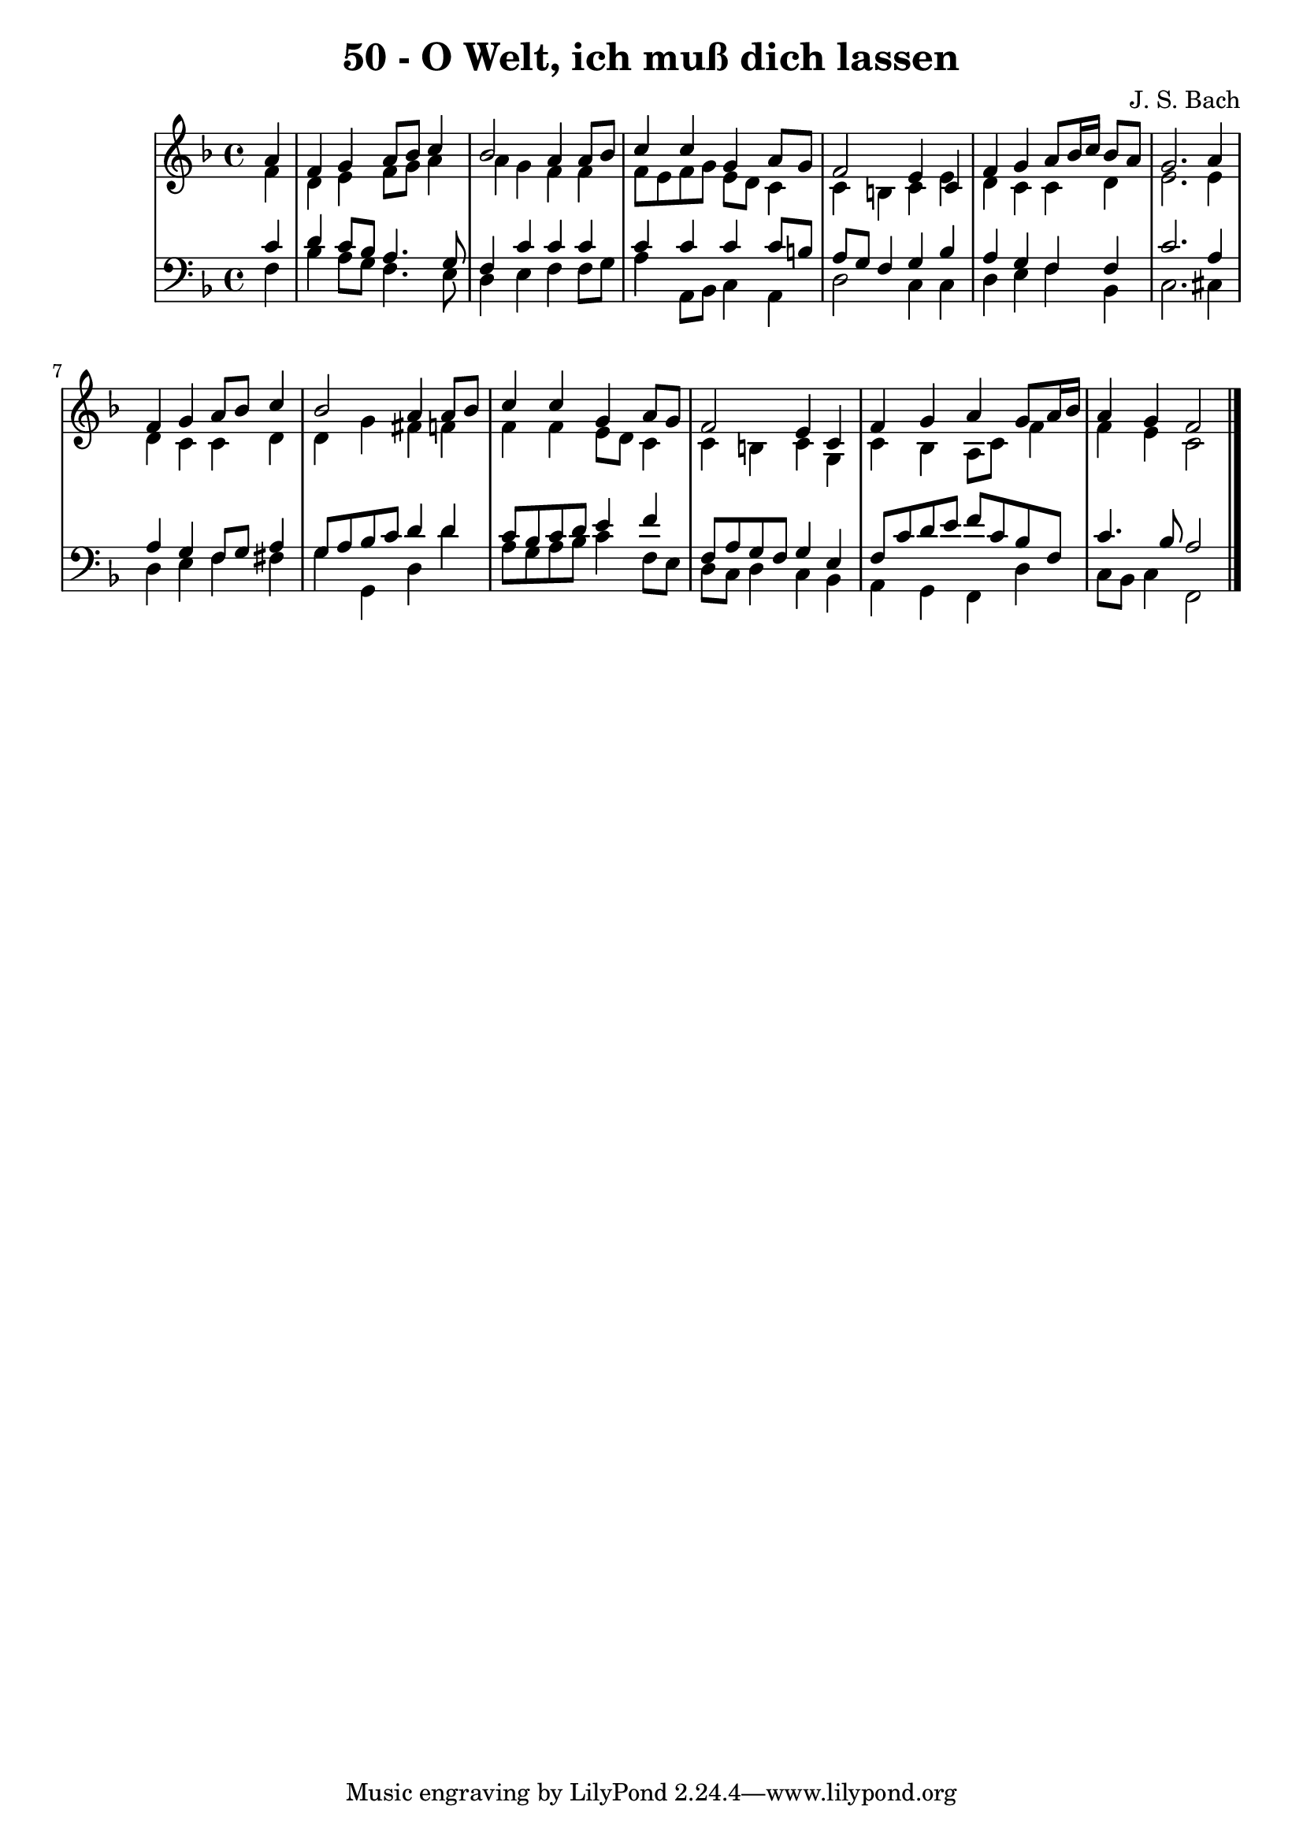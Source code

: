 \version "2.10.33"

\header {
  title = "50 - O Welt, ich muß dich lassen"
  composer = "J. S. Bach"
}


global = {
  \time 4/4
  \key f \major
}


soprano = \relative c'' {
  \partial 4 a4 
    f4 g4 a8 bes8 c4 
  bes2 a4 a8 bes8 
  c4 c4 g4 a8 g8 
  f2 e4 c4 
  f4 g4 a8 bes16 c16 bes8 a8   %5
  g2. a4 
  f4 g4 a8 bes8 c4 
  bes2 a4 a8 bes8 
  c4 c4 g4 a8 g8 
  f2 e4 c4   %10
  f4 g4 a4 g8 a16 bes16 
  a4 g4 f2 
  
}

alto = \relative c' {
  \partial 4 f4 
    d4 e4 f8 g8 a4 
  a4 g4 f4 f4 
  f8 e8 f8 g8 e8 d8 c4 
  c4 b4 c4 e4 
  d4 c4 c4 d4   %5
  e2. e4 
  d4 c4 c4 d4 
  d4 g4 fis4 f4 
  f4 f4 e8 d8 c4 
  c4 b4 c4 g4   %10
  c4 bes4 a8 c8 f4 
  f4 e4 c2 
  
}

tenor = \relative c' {
  \partial 4 c4 
    d4 c8 bes8 a4. g8 
  f4 c'4 c4 c4 
  c4 c4 c4 c8 b8 
  a8 g8 f4 g4 bes4 
  a4 g4 f4 f4   %5
  c'2. a4 
  a4 g4 f8 g8 a4 
  g8 a8 bes8 c8 d4 d4 
  c8 bes8 c8 d8 e4 f4 
  f,8 a8 g8 f8 g4 e4   %10
  f8 c'8 d8 e8 f8 c8 bes8 f8 
  c'4. bes8 a2 
  
}

baixo = \relative c {
  \partial 4 f4 
    bes4 a8 g8 f4. e8 
  d4 e4 f4 f8 g8 
  a4 a,8 bes8 c4 a4 
  d2 c4 c4 
  d4 e4 f4 bes,4   %5
  c2. cis4 
  d4 e4 f4 fis4 
  g4 g,4 d'4 d'4 
  a8 g8 a8 bes8 c4 f,8 e8 
  d8 c8 d4 c4 bes4   %10
  a4 g4 f4 d'4 
  c8 bes8 c4 f,2 
  
}

\score {
  <<
    \new StaffGroup <<
      \override StaffGroup.SystemStartBracket #'style = #'line 
      \new Staff {
        <<
          \global
          \new Voice = "soprano" { \voiceOne \soprano }
          \new Voice = "alto" { \voiceTwo \alto }
        >>
      }
      \new Staff {
        <<
          \global
          \clef "bass"
          \new Voice = "tenor" {\voiceOne \tenor }
          \new Voice = "baixo" { \voiceTwo \baixo \bar "|."}
        >>
      }
    >>
  >>
  \layout {}
  \midi {}
}